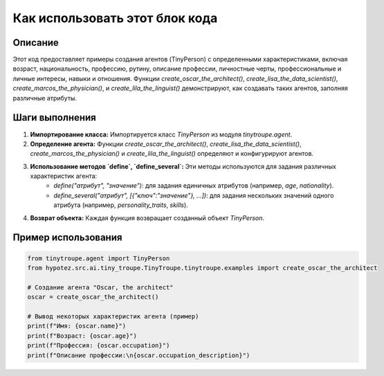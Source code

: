 Как использовать этот блок кода
=========================================================================================

Описание
-------------------------
Этот код предоставляет примеры создания агентов (TinyPerson) с определенными характеристиками, включая возраст, национальность, профессию, рутину, описание профессии, личностные черты, профессиональные и личные интересы, навыки и отношения.  Функции `create_oscar_the_architect()`, `create_lisa_the_data_scientist()`, `create_marcos_the_physician()`, и `create_lila_the_linguist()` демонстрируют, как создавать таких агентов, заполняя различные атрибуты.


Шаги выполнения
-------------------------
1. **Импортирование класса:**  Импортируется класс `TinyPerson` из модуля `tinytroupe.agent`.

2. **Определение агента:** Функции `create_oscar_the_architect()`, `create_lisa_the_data_scientist()`, `create_marcos_the_physician()` и `create_lila_the_linguist()` определяют и конфигурируют агентов.

3. **Использование методов `define`, `define_several`:** Эти методы используются для задания различных характеристик агента:
    - `define("атрибут", "значение")`: для задания единичных атрибутов (например, `age`, `nationality`).
    - `define_several("атрибут", [{"ключ":"значение"}, ...])`: для задания нескольких значений одного атрибута (например, `personality_traits`, `skills`).


4. **Возврат объекта:** Каждая функция возвращает созданный объект `TinyPerson`.


Пример использования
-------------------------
.. code-block:: python

    from tinytroupe.agent import TinyPerson
    from hypotez.src.ai.tiny_troupe.TinyTroupe.tinytroupe.examples import create_oscar_the_architect

    # Создание агента "Oscar, the architect"
    oscar = create_oscar_the_architect()

    # Вывод некоторых характеристик агента (пример)
    print(f"Имя: {oscar.name}")
    print(f"Возраст: {oscar.age}")
    print(f"Профессия: {oscar.occupation}")
    print(f"Описание профессии:\n{oscar.occupation_description}")